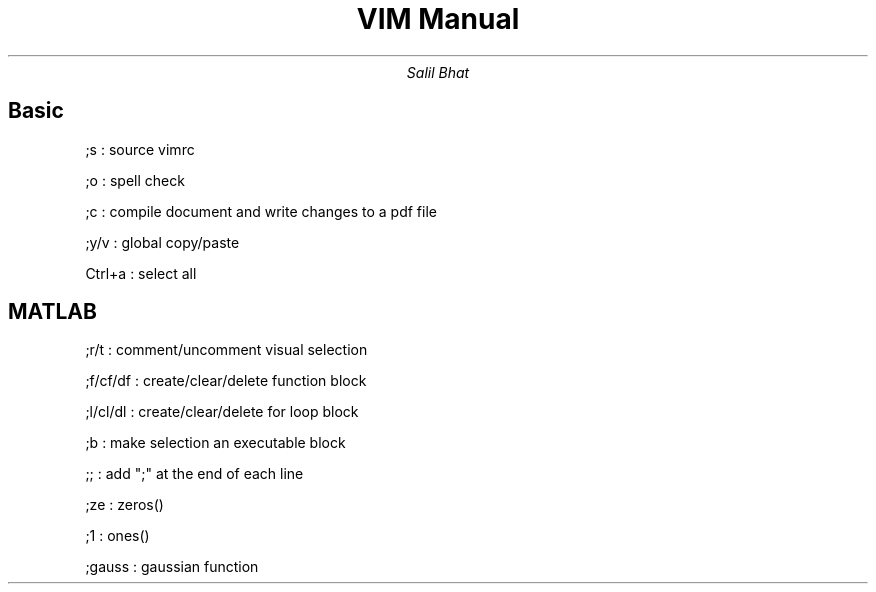 .TL
VIM Manual
.AU
Salil Bhat
.SH
Basic
.IP
;s : source vimrc
.IP
;o : spell check
.IP
;c : compile document and write changes to a pdf file
.IP
;y/v : global copy/paste
.IP
Ctrl+a : select all
.SH
MATLAB
.IP
;r/t : comment/uncomment visual selection
.IP
;f/cf/df : create/clear/delete function block
.IP
;l/cl/dl : create/clear/delete for loop block
.IP
;b : make selection an executable block
.IP
;; : add ";" at the end of each line
.IP
;ze : zeros()
.IP
;1 : ones()
.IP
;gauss : gaussian function
